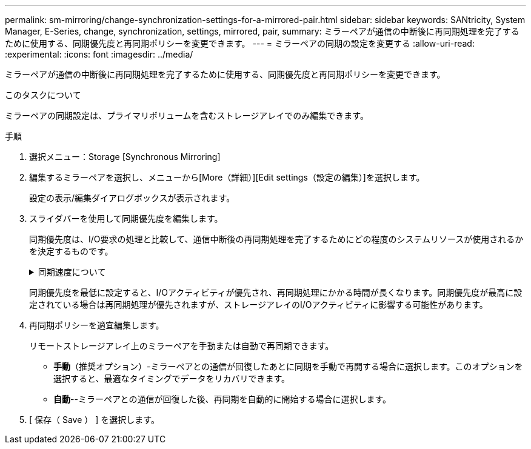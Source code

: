 ---
permalink: sm-mirroring/change-synchronization-settings-for-a-mirrored-pair.html 
sidebar: sidebar 
keywords: SANtricity, System Manager, E-Series, change, synchronization, settings, mirrored, pair, 
summary: ミラーペアが通信の中断後に再同期処理を完了するために使用する、同期優先度と再同期ポリシーを変更できます。 
---
= ミラーペアの同期の設定を変更する
:allow-uri-read: 
:experimental: 
:icons: font
:imagesdir: ../media/


[role="lead"]
ミラーペアが通信の中断後に再同期処理を完了するために使用する、同期優先度と再同期ポリシーを変更できます。

.このタスクについて
ミラーペアの同期設定は、プライマリボリュームを含むストレージアレイでのみ編集できます。

.手順
. 選択メニュー：Storage [Synchronous Mirroring]
. 編集するミラーペアを選択し、メニューから[More（詳細）][Edit settings（設定の編集）]を選択します。
+
設定の表示/編集ダイアログボックスが表示されます。

. スライダバーを使用して同期優先度を編集します。
+
同期優先度は、I/O要求の処理と比較して、通信中断後の再同期処理を完了するためにどの程度のシステムリソースが使用されるかを決定するものです。

+
.同期速度について
[%collapsible]
====
同期優先度は5段階で設定できます。

** 最低
** 低
** 中
** 高
** 最高


====
+
同期優先度を最低に設定すると、I/Oアクティビティが優先され、再同期処理にかかる時間が長くなります。同期優先度が最高に設定されている場合は再同期処理が優先されますが、ストレージアレイのI/Oアクティビティに影響する可能性があります。

. 再同期ポリシーを適宜編集します。
+
リモートストレージアレイ上のミラーペアを手動または自動で再同期できます。

+
** *手動*（推奨オプション）-ミラーペアとの通信が回復したあとに同期を手動で再開する場合に選択します。このオプションを選択すると、最適なタイミングでデータをリカバリできます。
** *自動*--ミラーペアとの通信が回復した後、再同期を自動的に開始する場合に選択します。


. [ 保存（ Save ） ] を選択します。

